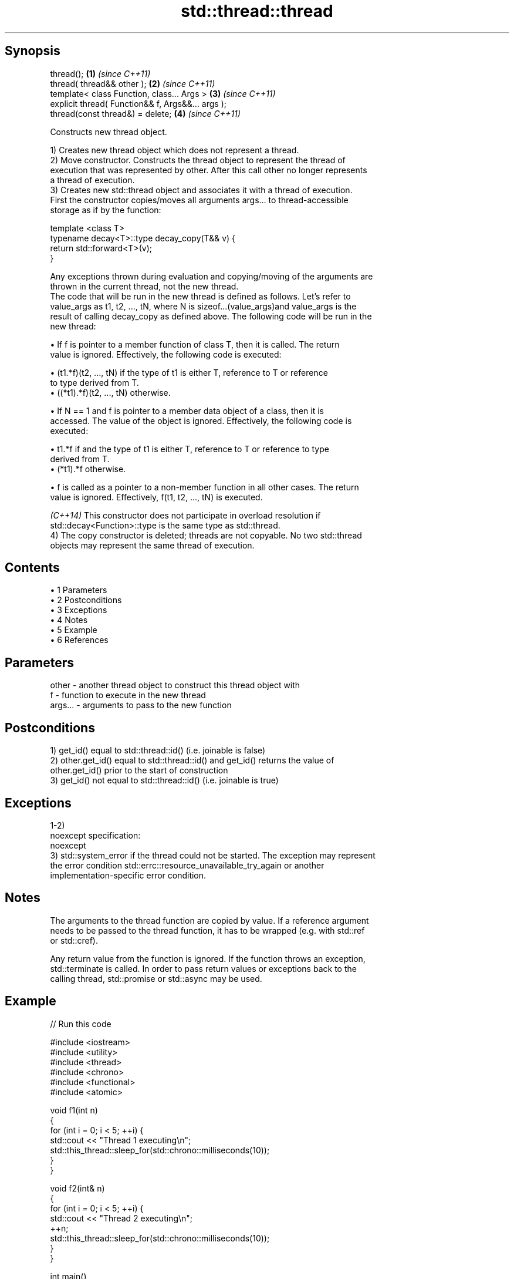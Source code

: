 .TH std::thread::thread 3 "Apr 19 2014" "1.0.0" "C++ Standard Libary"
.SH Synopsis
   thread();                                        \fB(1)\fP \fI(since C++11)\fP
   thread( thread&& other );                        \fB(2)\fP \fI(since C++11)\fP
   template< class Function, class... Args >        \fB(3)\fP \fI(since C++11)\fP
   explicit thread( Function&& f, Args&&... args );
   thread(const thread&) = delete;                  \fB(4)\fP \fI(since C++11)\fP

   Constructs new thread object.

   1) Creates new thread object which does not represent a thread.
   2) Move constructor. Constructs the thread object to represent the thread of
   execution that was represented by other. After this call other no longer represents
   a thread of execution.
   3) Creates new std::thread object and associates it with a thread of execution.
   First the constructor copies/moves all arguments args... to thread-accessible
   storage as if by the function:

 template <class T>
 typename decay<T>::type decay_copy(T&& v) {
     return std::forward<T>(v);
 }

   Any exceptions thrown during evaluation and copying/moving of the arguments are
   thrown in the current thread, not the new thread.
   The code that will be run in the new thread is defined as follows. Let's refer to
   value_args as t1, t2, ..., tN, where N is sizeof...(value_args)and value_args is the
   result of calling decay_copy as defined above. The following code will be run in the
   new thread:

     • If f is pointer to a member function of class T, then it is called. The return
       value is ignored. Effectively, the following code is executed:

     • (t1.*f)(t2, ..., tN) if the type of t1 is either T, reference to T or reference
       to type derived from T.
     • ((*t1).*f)(t2, ..., tN) otherwise.

     • If N == 1 and f is pointer to a member data object of a class, then it is
       accessed. The value of the object is ignored. Effectively, the following code is
       executed:

     • t1.*f if and the type of t1 is either T, reference to T or reference to type
       derived from T.
     • (*t1).*f otherwise.

     • f is called as a pointer to a non-member function in all other cases. The return
       value is ignored. Effectively, f(t1, t2, ..., tN) is executed.

   \fI(C++14)\fP This constructor does not participate in overload resolution if
   std::decay<Function>::type is the same type as std::thread.
   4) The copy constructor is deleted; threads are not copyable. No two std::thread
   objects may represent the same thread of execution.

.SH Contents

     • 1 Parameters
     • 2 Postconditions
     • 3 Exceptions
     • 4 Notes
     • 5 Example
     • 6 References

.SH Parameters

   other   - another thread object to construct this thread object with
   f       - function to execute in the new thread
   args... - arguments to pass to the new function

.SH Postconditions

   1) get_id() equal to std::thread::id() (i.e. joinable is false)
   2) other.get_id() equal to std::thread::id() and get_id() returns the value of
   other.get_id() prior to the start of construction
   3) get_id() not equal to std::thread::id() (i.e. joinable is true)

.SH Exceptions

   1-2)
   noexcept specification:
   noexcept
   3) std::system_error if the thread could not be started. The exception may represent
   the error condition std::errc::resource_unavailable_try_again or another
   implementation-specific error condition.

.SH Notes

   The arguments to the thread function are copied by value. If a reference argument
   needs to be passed to the thread function, it has to be wrapped (e.g. with std::ref
   or std::cref).

   Any return value from the function is ignored. If the function throws an exception,
   std::terminate is called. In order to pass return values or exceptions back to the
   calling thread, std::promise or std::async may be used.

.SH Example

   
// Run this code

 #include <iostream>
 #include <utility>
 #include <thread>
 #include <chrono>
 #include <functional>
 #include <atomic>

 void f1(int n)
 {
     for (int i = 0; i < 5; ++i) {
         std::cout << "Thread 1 executing\\n";
         std::this_thread::sleep_for(std::chrono::milliseconds(10));
     }
 }

 void f2(int& n)
 {
     for (int i = 0; i < 5; ++i) {
         std::cout << "Thread 2 executing\\n";
         ++n;
         std::this_thread::sleep_for(std::chrono::milliseconds(10));
     }
 }

 int main()
 {
     int n = 0;
     std::thread t1; // t1 is not a thread
     std::thread t2(f1, n + 1); // pass by value
     std::thread t3(f2, std::ref(n)); // pass by reference
     std::thread t4(std::move(t3)); // t4 is now running f2(). t3 is no longer a thread
     t2.join();
     t4.join();
     std::cout << "Final value of n is " << n << '\\n';
 }

.SH Possible output:

 Thread 1 executing
 Thread 2 executing
 Thread 1 executing
 Thread 2 executing
 Thread 1 executing
 Thread 2 executing
 Thread 1 executing
 Thread 2 executing
 Thread 1 executing
 Thread 2 executing
 Final value of n is 5

.SH References

     • C++11 standard (ISO/IEC 14882:2011):

     • 30.3.1.2 thread constructors [thread.thread.constr]
